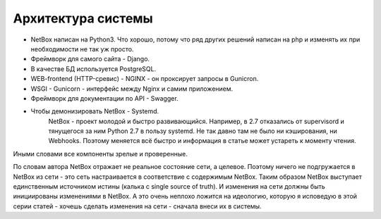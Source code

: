 Архитектура системы
===================

* NetBox написан на Python3. Что хорошо, потому что ряд других решений написан на php и изменять их при необходимости не так уж просто.
* Фреймворк для самого сайта - Django.
* В качестве БД используется PostgreSQL.
* WEB-frontend (HTTP-сревис) - NGINX - он проксирует запросы в Gunicron.
* WSGI - Gunicorn - интерфейс между Nginx и самим приложением.
* Фреймворк для документации по API - Swagger.
* Чтобы демонизировать NetBox - Systemd.
    NetBox - проект молодой и быстро развивающийся. Например, в 2.7 отказались от supervisord и тянущегося за ним Python 2.7 в пользу systemd. Не так давно там не было ни кэширования, ни Webhooks.
    Поэтому меняется всё быстро и информация в статье может устареть к моменту чтения.

Иными словами все компоненты зрелые и проверенные.

По словам автора NetBox отражает не реальное состояние сети, а целевое. Поэтому ничего не подгружается в NetBox из сети - это сеть настраивается в соответствие с содержимым NetBox.
Таким образом NetBox выступает единственным источником истины (калька с single source of truth).
И изменения на сети должны быть инициированы изменениями в NetBox.
А это очень неплохо ложится на идеологию, которую я исповедую в этой серии статей - хочешь сделать изменения на сети - сначала внеси их в системы. 
